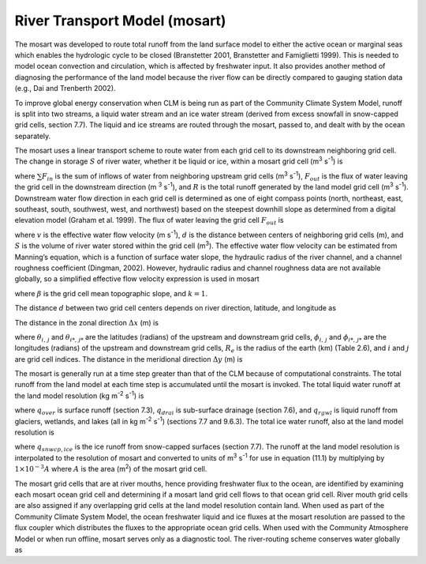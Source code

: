 .. _rst_River Transport Model (mosart):

River Transport Model (mosart)
===============================

The mosart was developed to route total runoff from the land surface model
to either the active ocean or marginal seas which enables the hydrologic
cycle to be closed (Branstetter 2001, Branstetter and Famiglietti 1999).
This is needed to model ocean convection and circulation, which is
affected by freshwater input. It also provides another method of
diagnosing the performance of the land model because the river flow can
be directly compared to gauging station data (e.g., Dai and Trenberth
2002).

To improve global energy conservation when CLM is being run as part of
the Community Climate System Model, runoff is split into two streams, a
liquid water stream and an ice water stream (derived from excess
snowfall in snow-capped grid cells, section 7.7). The liquid and ice
streams are routed through the mosart, passed to, and dealt with by the
ocean separately.

The mosart uses a linear transport scheme to route water from each grid
cell to its downstream neighboring grid cell. The change in storage
:math:`S` of river water, whether it be liquid or ice, within a mosart grid
cell (m\ :sup:`3` s\ :sup:`-1`) is

.. math::
   :label: 14.1)

   \frac{dS}{dt} =\sum F_{in}  -F_{out} +R

where :math:`\sum F_{in}` is the sum of inflows of water from
neighboring upstream grid cells (m\ :sup:`3` s\ :sup:`-1`),
:math:`F_{out}`  is the flux of water leaving the grid cell in the
downstream direction (m :sup:`3` s\ :sup:`-1`), and :math:`R`
is the total runoff generated by the land model grid cell
(m\ :sup:`3` s\ :sup:`-1`). Downstream water flow direction in
each grid cell is determined as one of eight compass points (north,
northeast, east, southeast, south, southwest, west, and northwest) based
on the steepest downhill slope as determined from a digital elevation
model (Graham et al. 1999). The flux of water leaving the grid cell
:math:`F_{out}`  is

.. math::
   :label: 14.2) 

   F_{out} =\frac{v}{d} S

where :math:`v` is the effective water flow velocity (m
s\ :sup:`-1`), :math:`d` is the distance between centers of
neighboring grid cells (m), and :math:`S` is the volume of river water
stored within the grid cell (m\ :sup:`3`). The effective water flow
velocity can be estimated from Manning’s equation, which is a function
of surface water slope, the hydraulic radius of the river channel, and a
channel roughness coefficient (Dingman, 2002). However, hydraulic radius
and channel roughness data are not available globally, so a simplified
effective flow velocity expression is used in mosart

.. math::
   :label: 14.3) 

   v=\max \left(0.05,k\beta ^{1/2} \right)

where :math:`\beta`  is the grid cell mean topographic slope, and
:math:`k=1`.

The distance :math:`d` between two grid cell centers depends on river
direction, latitude, and longitude as

.. math::
   :label: 14.4) 

   d=\sqrt{\Delta x^{2} +\Delta y^{2} } .

The distance in the zonal direction :math:`\Delta x` (m) is

.. math::
   :label: 14.5) 

   \Delta x=\left(1\times 10^{3} \left|\theta _{i,\, j} -\theta _{i*,\, j*} \right|R_{e} \right)\left[0.5\left(\cos \phi _{i,\, j} +\cos \phi _{i*,\, j*} \right)\right]

where :math:`\theta _{i,\, j}`  and :math:`\theta _{i*,\, j*}`  are the
latitudes (radians) of the upstream and downstream grid cells,
:math:`\phi _{i,\, j}`  and :math:`\phi _{i*,\, j*}`  are the longitudes
(radians) of the upstream and downstream grid cells, :math:`R_{e}`  is
the radius of the earth (km) (Table 2.6), and :math:`i` and :math:`j`
are grid cell indices. The distance in the meridional direction
:math:`\Delta y` (m) is

.. math::
   :label: 14.6) 

   \Delta y=\left(1\times 10^{3} \left|\theta _{i,\, j} -\theta _{i*,\, j*} \right|R_{e} \right).

The mosart is generally run at a time step greater than that of the CLM
because of computational constraints. The total runoff from the land
model at each time step is accumulated until the mosart is invoked. The
total liquid water runoff at the land model resolution (kg
m\ :sup:`-2` s\ :sup:`-1`) is

.. math::
   :label: 14.7) 

   R_{liq} =q_{over} +q_{drai} +q_{rgwl}

where :math:`q_{over}`  is surface runoff (section 7.3),
:math:`q_{drai}`  is sub-surface drainage (section 7.6), and
:math:`q_{rgwl}`  is liquid runoff from glaciers, wetlands, and lakes
(all in kg m\ :sup:`-2` s\ :sup:`-1`) (sections 7.7 and
9.6.3). The total ice water runoff, also at the land model resolution is

.. math::
   :label: 14.8) 

   R_{ice} =q_{snwcp,ice}

where :math:`q_{snwcp,ice}`  is the ice runoff from snow-capped
surfaces (section 7.7). The runoff at the land model resolution is
interpolated to the resolution of mosart and converted to units of
m\ :sup:`3` s\ :sup:`-1` for use in equation (11.1) by multiplying
by :math:`1\times 10^{-3} A` where :math:`A` is the area
(m\ :sup:`2`) of the mosart grid cell.

The mosart grid cells that are at river mouths, hence providing freshwater
flux to the ocean, are identified by examining each mosart ocean grid cell
and determining if a mosart land grid cell flows to that ocean grid cell.
River mouth grid cells are also assigned if any overlapping grid cells
at the land model resolution contain land. When used as part of the
Community Climate System Model, the ocean freshwater liquid and ice
fluxes at the mosart resolution are passed to the flux coupler which
distributes the fluxes to the appropriate ocean grid cells. When used
with the Community Atmosphere Model or when run offline, mosart serves only
as a diagnostic tool. The river-routing scheme conserves water globally
as

.. math::
   :label: 14.9) 

   \sum _{i,\, j}\left(\frac{dS}{dt} \right) _{i,\, j} =\sum _{i,\, j}R_{i,\, j}  .


